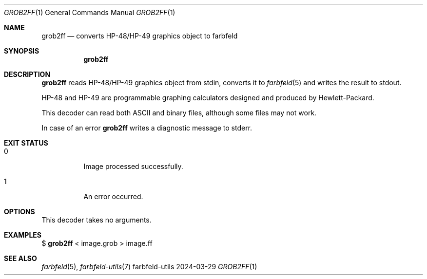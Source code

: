 .Dd 2024-03-29
.Dt GROB2FF 1
.Os farbfeld-utils
.Sh NAME
.Nm grob2ff
.Nd converts HP-48/HP-49 graphics object to farbfeld
.Sh SYNOPSIS
.Nm
.Sh DESCRIPTION
.Nm
reads HP-48/HP-49 graphics object from stdin, converts it to
.Xr farbfeld 5
and writes the result to stdout.

HP-48 and HP-49 are programmable graphing calculators designed and produced by
Hewlett-Packard.

This decoder can read both ASCII and binary files, although some files may not
work.
.Pp
In case of an error
.Nm
writes a diagnostic message to stderr.
.Sh EXIT STATUS
.Bl -tag -width Ds
.It 0
Image processed successfully.
.It 1
An error occurred.
.El
.Sh OPTIONS
This decoder takes no arguments.
.Sh EXAMPLES
$
.Nm
< image.grob > image.ff
.Sh SEE ALSO
.Xr farbfeld 5 ,
.Xr farbfeld-utils 7
